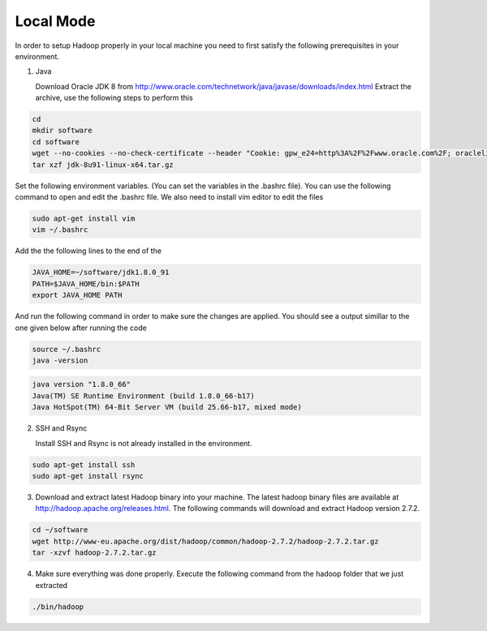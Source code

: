 Local Mode
==========
In order to setup Hadoop properly in your local machine you need to first satisfy the following prerequisites in your environment.

1. Java

   Download Oracle JDK 8 from http://www.oracle.com/technetwork/java/javase/downloads/index.html
   Extract the archive, use the following steps to perform this

.. code-block:: bash

    cd
    mkdir software
    cd software
    wget --no-cookies --no-check-certificate --header "Cookie: gpw_e24=http%3A%2F%2Fwww.oracle.com%2F; oraclelicense=accept-securebackup-cookie" "http://download.oracle.com/otn-pub/java/jdk/8u91-b14/jdk-8u91-linux-x64.tar.gz"
    tar xzf jdk-8u91-linux-x64.tar.gz


Set the following environment variables. (You can set the variables in the .bashrc file). You can use the following command to open and edit the .bashrc file. We also need to install vim editor to edit the files


.. code-block:: bash

    sudo apt-get install vim
    vim ~/.bashrc

Add the the following lines to the end of the

.. code-block:: bash

    JAVA_HOME=~/software/jdk1.8.0_91
    PATH=$JAVA_HOME/bin:$PATH
    export JAVA_HOME PATH

And run the following command in order to make sure the changes are applied. You should see a output simillar to the one given below after running the code

.. code-block:: bash

    source ~/.bashrc
    java -version

.. code-block:: bash

    java version "1.8.0_66"
    Java(TM) SE Runtime Environment (build 1.8.0_66-b17)
    Java HotSpot(TM) 64-Bit Server VM (build 25.66-b17, mixed mode)



2.  SSH and Rsync

    Install SSH and Rsync is not already installed in the environment.

.. code-block:: bash

    sudo apt-get install ssh
    sudo apt-get install rsync

3. Download and extract latest Hadoop binary into your machine. The latest hadoop binary files are available at http://hadoop.apache.org/releases.html. The following commands will download and extract Hadoop version 2.7.2.

.. code-block:: bash

    cd ~/software
    wget http://www-eu.apache.org/dist/hadoop/common/hadoop-2.7.2/hadoop-2.7.2.tar.gz
    tar -xzvf hadoop-2.7.2.tar.gz


4. Make sure everything was done properly. Execute the following command from the hadoop folder that we just extracted

.. code-block:: bash

    ./bin/hadoop